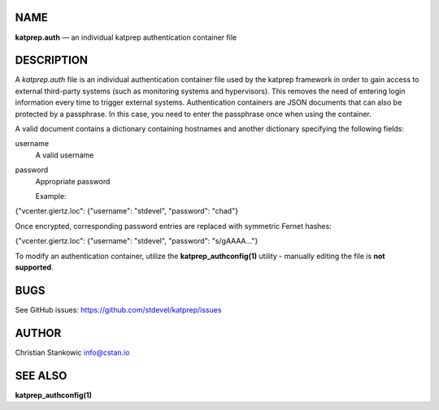 NAME
====

**katprep.auth** — an individual katprep authentication container file

DESCRIPTION
===========

A *katprep.auth* file is an individual authentication container file
used by the katprep framework in order to gain access to external
third-party systems (such as monitoring systems and hypervisors). This
removes the need of entering login information every time to trigger
external systems. Authentication containers are JSON documents that can
also be protected by a passphrase. In this case, you need to enter the
passphrase once when using the container.

A valid document contains a dictionary containing hostnames and another
dictionary specifying the following fields:

username
    A valid username

password
    Appropriate password

    Example:

{"vcenter.giertz.loc": {"username": "stdevel", "password": "chad"}

Once encrypted, corresponding password entries are replaced with
symmetric Fernet hashes:

{"vcenter.giertz.loc": {"username": "stdevel", "password": "s/gAAAA..."}

To modify an authentication container, utilize the
**katprep\_authconfig(1)** utility - manually editing the file is **not
supported**.

BUGS
====

See GitHub issues: https://github.com/stdevel/katprep/issues

AUTHOR
======

Christian Stankowic info@cstan.io

SEE ALSO
========

**katprep\_authconfig(1)**
